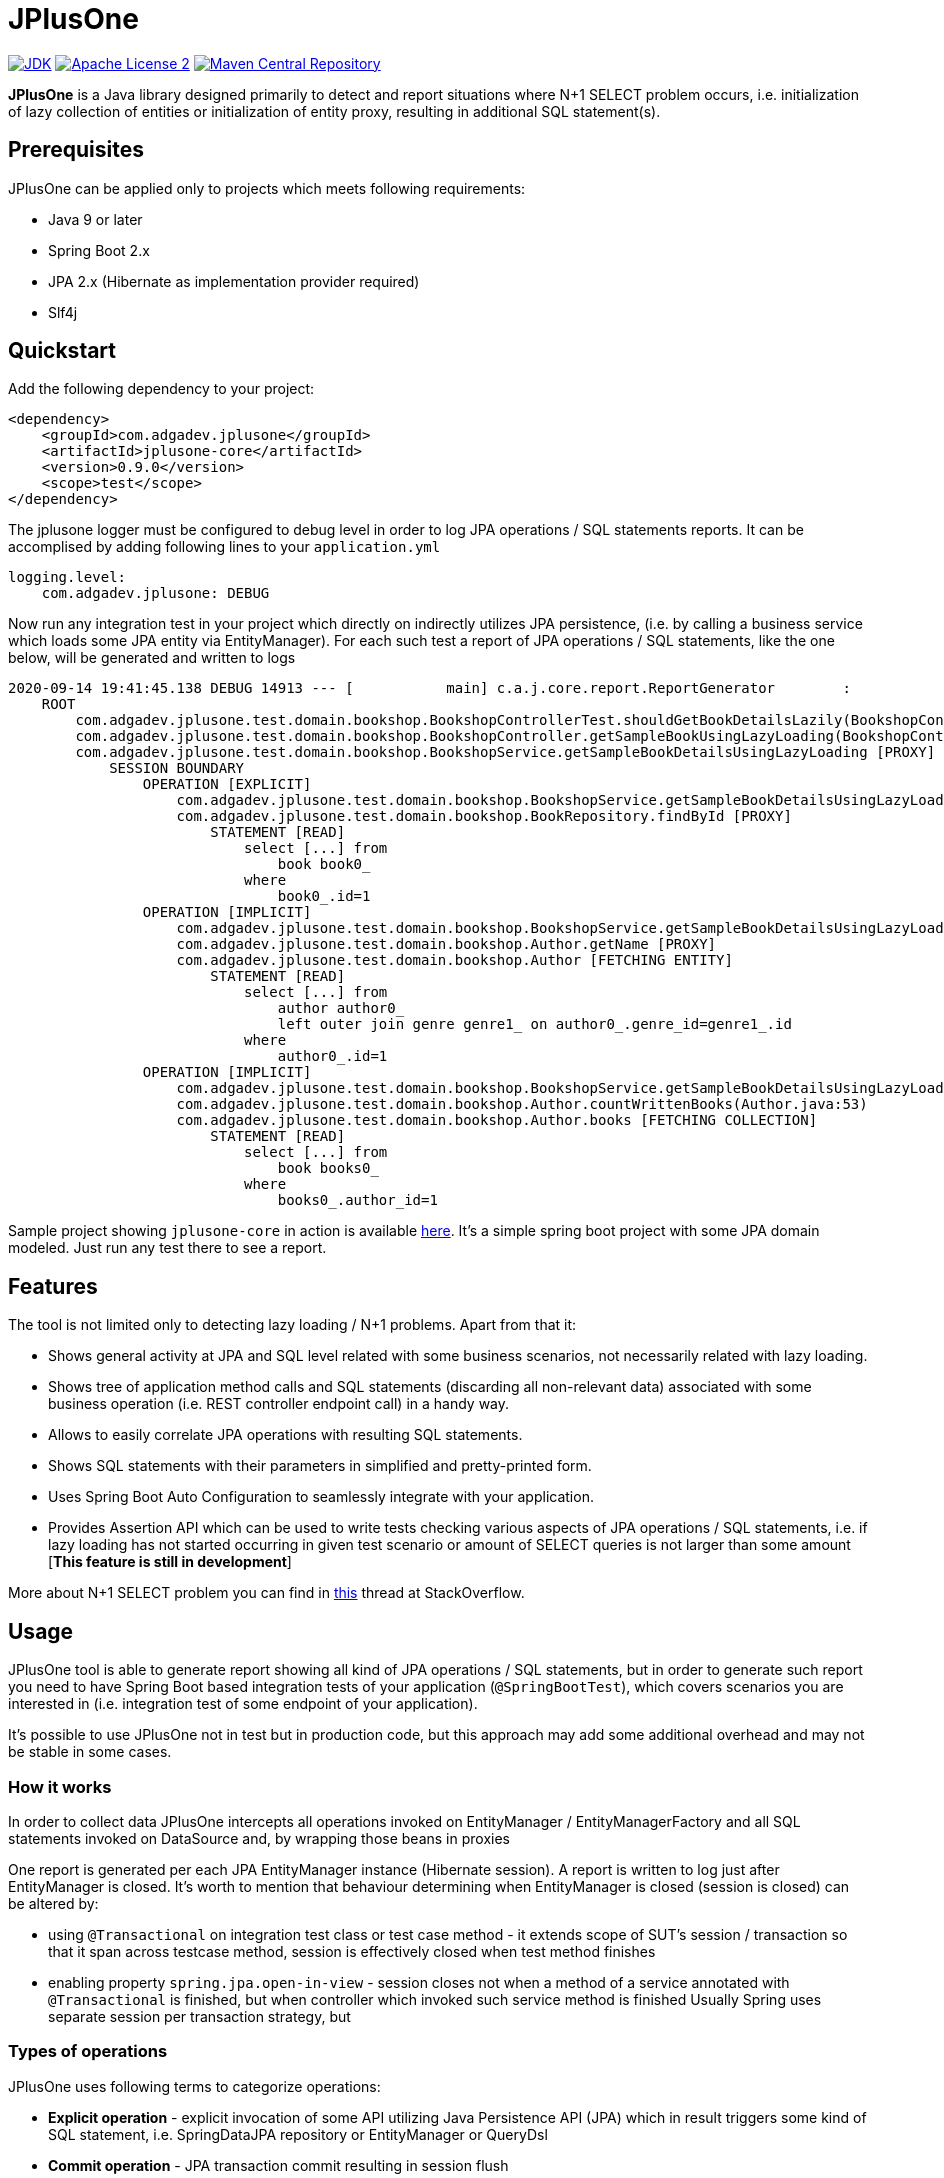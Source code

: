 :jdk-icon: https://img.shields.io/badge/java-9+-4c7e9f.svg
:jdk-link: https://www.oracle.com/technetwork/java/javase/downloads

:maven-central-icon: https://img.shields.io/maven-central/v/com.adgadev.jplusone/jplusone-modules
:maven-central-link: https://search.maven.org/artifact/com.adgadev.jplusone/jplusone-modules

:apache-license-icon: https://img.shields.io/badge/License-Apache%202.0-blue.svg
:apache-license-link: http://www.apache.org/licenses/LICENSE-2.0.txt

:release_version: 0.9.0

= JPlusOne

image:{jdk-icon}[JDK, link={jdk-link}]
image:{apache-license-icon}[Apache License 2, link={apache-license-link}]
image:{maven-central-icon}[Maven Central Repository, link={maven-central-link}]


*JPlusOne* is a Java library designed primarily to detect and report situations where N+1 SELECT problem occurs, i.e. initialization of lazy collection of entities
or initialization of entity proxy, resulting in additional SQL statement(s).

== Prerequisites
JPlusOne can be applied only to projects which meets following requirements:

* Java 9 or later
* Spring Boot 2.x
* JPA 2.x (Hibernate as implementation provider required)
* Slf4j

== Quickstart
Add the following dependency to your project:
[source,xml,subs="verbatim,attributes"]
----
<dependency>
    <groupId>com.adgadev.jplusone</groupId>
    <artifactId>jplusone-core</artifactId>
    <version>{release_version}</version>
    <scope>test</scope>
</dependency>
----

The jplusone logger must be configured to debug level in order to log JPA operations / SQL statements reports.
It can be accomplised by adding following lines to your `application.yml`
[source,yaml]
----
logging.level:
    com.adgadev.jplusone: DEBUG
----

Now run any integration test in your project which directly on indirectly utilizes JPA persistence,
(i.e. by calling a business service which loads some JPA entity via EntityManager).
For each such test a report of JPA operations / SQL statements, like the one below, will be generated and written to logs

----
2020-09-14 19:41:45.138 DEBUG 14913 --- [           main] c.a.j.core.report.ReportGenerator        :
    ROOT
        com.adgadev.jplusone.test.domain.bookshop.BookshopControllerTest.shouldGetBookDetailsLazily(BookshopControllerTest.java:65)
        com.adgadev.jplusone.test.domain.bookshop.BookshopController.getSampleBookUsingLazyLoading(BookshopController.java:31)
        com.adgadev.jplusone.test.domain.bookshop.BookshopService.getSampleBookDetailsUsingLazyLoading [PROXY]
            SESSION BOUNDARY
                OPERATION [EXPLICIT]
                    com.adgadev.jplusone.test.domain.bookshop.BookshopService.getSampleBookDetailsUsingLazyLoading(BookshopService.java:34)
                    com.adgadev.jplusone.test.domain.bookshop.BookRepository.findById [PROXY]
                        STATEMENT [READ]
                            select [...] from
                                book book0_
                            where
                                book0_.id=1
                OPERATION [IMPLICIT]
                    com.adgadev.jplusone.test.domain.bookshop.BookshopService.getSampleBookDetailsUsingLazyLoading(BookshopService.java:35)
                    com.adgadev.jplusone.test.domain.bookshop.Author.getName [PROXY]
                    com.adgadev.jplusone.test.domain.bookshop.Author [FETCHING ENTITY]
                        STATEMENT [READ]
                            select [...] from
                                author author0_
                                left outer join genre genre1_ on author0_.genre_id=genre1_.id
                            where
                                author0_.id=1
                OPERATION [IMPLICIT]
                    com.adgadev.jplusone.test.domain.bookshop.BookshopService.getSampleBookDetailsUsingLazyLoading(BookshopService.java:36)
                    com.adgadev.jplusone.test.domain.bookshop.Author.countWrittenBooks(Author.java:53)
                    com.adgadev.jplusone.test.domain.bookshop.Author.books [FETCHING COLLECTION]
                        STATEMENT [READ]
                            select [...] from
                                book books0_
                            where
                                books0_.author_id=1
----

Sample project showing `jplusone-core` in action is available https://github.com/adgadev/jplusone/tree/master/jplusone-tests/jplusone-tests-main[here]. It's a simple spring boot project with some JPA domain modeled. Just run any test there to see a report.

== Features
The tool is not limited only to detecting lazy loading / N+1 problems. Apart from that it:

* Shows general activity at JPA and SQL level related with some business scenarios, not necessarily related with lazy loading.
* Shows tree of application method calls and SQL statements (discarding all non-relevant data) associated with some business operation (i.e. REST controller endpoint call) in a handy way.
* Allows to easily correlate JPA operations with resulting SQL statements.
* Shows SQL statements with their parameters in simplified and pretty-printed form.
* Uses Spring Boot Auto Configuration to seamlessly integrate with your application.
* Provides Assertion API which can be used to write tests checking various aspects of JPA operations / SQL statements, i.e.
if lazy loading has not started occurring in given test scenario or amount of SELECT queries is not larger than some amount  [*This feature is still in development*]

More about N+1 SELECT problem you can find in link:https://stackoverflow.com/questions/97197/what-is-the-n1-selects-problem-in-orm-object-relational-mapping/39696775[this] thread at StackOverflow.


== Usage
JPlusOne tool is able to generate report showing all kind of JPA operations / SQL statements, but in order to generate such report you need
to have Spring Boot based integration tests of your application (`@SpringBootTest`), which covers scenarios you are interested in
(i.e. integration test of some endpoint of your application).

It's possible to use JPlusOne not in test but in production code, but this approach may add some additional overhead and may not be stable in some cases.

=== How it works
In order to collect data JPlusOne intercepts all operations invoked on EntityManager / EntityManagerFactory and all SQL statements invoked on DataSource and, by wrapping those beans in proxies

One report is generated per each JPA EntityManager instance (Hibernate session). A report is written to log just after EntityManager is closed.
It's worth to mention that behaviour determining when EntityManager is closed (session is closed) can be altered by:

* using `@Transactional` on integration test class or test case method - it extends scope of SUT's session / transaction so that it span across testcase method, session is effectively closed when test method finishes
* enabling property `spring.jpa.open-in-view` - session closes not when a method of a service annotated with `@Transactional` is finished, but when controller which invoked such service method is finished
Usually Spring uses separate session per transaction strategy, but


=== Types of operations
JPlusOne uses following terms to categorize operations:

* *Explicit operation* - explicit invocation of some API utilizing Java Persistence API (JPA) which in result triggers some kind of SQL statement,
i.e. SpringDataJPA repository or EntityManager or QueryDsl
* *Commit operation* - JPA transaction commit resulting in session flush
* *Implicit operation* - All kind of situations where SQL statements were triggered without some explicit call on JPA based API,
i.e. as a result of traversing domain entities graph which was not fully loaded or invoking method on proxy entity, or by flushing dirty entity / collection


== Configuration
==== Default configuration
When no configuration is provided JPlusOne assumes following settings:

* The root package where application classes is located is the same as the package where the class annotated with `@SpringBootApplication` is located
* Only implicit operations are reported
* Only SQL SELECT statements are reported
* Operations / SQL statements triggered by Flyway are ignored

==== Custom configuration
You can overwrite default configuration by adding some of the following properties to your `application.yml` (optional):

[source,yaml]
----
# com.adgadev.jplusone.core.properties.JPlusOneProperties
jplusone:
  enabled: true
  application-root-package: "com.sampleorganisation.sampleproject"
  debug-mode: false
  report:
    enabled: true
    output: LOGGER
    proxy-call-frames-hidden: true
    operation-filtering-mode: ALL_OPERATIONS
    statement-filtering-mode: ALL_STATEMENTS
----

==== Configuration properties:
[cols=2*]
|===
|`jplusone.enabled`
|Flag determining if JPlusOne autoconfiguration is enabled, all SQL statements intercepted.

Default value: `true`

|`jplusone.application-root-package`
|Root package of your project. Calls made to methods of classes outside the root package won't be analysed and visible in the report.

Default value: package where the class annotated with `@SpringBootApplication` is located

|`jplusone.debug-mode`
|Flag determining if JPlusOne debug mode is enabled.

Default value: `false`

|`jplusone.report.enabled`
|Flag determining if report should be written to logs.

Default value: `true`

|`jplusone.report.operation-filtering-mode`
|Defines what kind of operations should be visible in the report. Possible values: `IMPLICIT_OPERATIONS_ONLY`, `EXPLICIT_OPERATIONS_ONLY`, `COMMIT_OPERATIONS_ONLY`, `ALL_OPERATIONS`

Default value: `IMPLICIT_OPERATIONS_ONLY`

|`jplusone.report.statement-filtering-mode`
|Defines what kind of SQL statements should be visible in the report. Possible values: `READ_STATEMENTS_ONLY`, `WRITE_STATEMENTS_ONLY`, `ALL_STATEMENTS`

Default value: `READ_STATEMENTS_ONLY`

|`jplusone.report.proxy-call-frames-hidden`
|Flag determining if proxy call frames are hidden. It does not affect last frame of the call stack.

Default value: `true`

|`jplusone.report.output`
|Defines which output will be used to print report. Possible values: `LOGGER`, `STDOUT`

Default value: `LOGGER`
|===

== Troubleshooting
==== Problems
Having JPlusOne configured, each testcase method which tests logic related with JPA persistence operations (direct or indirect use of EntityManager)
should result in either detailed report being printed in logs or the information in the logs that no JPA operations / SQL statements matching criteria has been captured.

There are multiple reasons why no logs entries for `com.adgadev.jplusone` are printed or such log entries are printed only for part of the persistence related tests. Most common cases are:

* Logging system configuration (i.e. logback) has been changed / overwritten dynamically i.e by autoconfiguration when spring boot works in debug mode ("debug: true" YAML property)
* Due to the fact that SpringRunner caches spring contexts used in tests and logging system configuration is being refreshed only during new spring context creation,
there might be a situation that invalid logging system configuration is being used when test runner intertwines execution of tests from various spring contexts.

+
In example, assuming there are two spring contexts (S1 context with logger configuration L1 and S2 context with logger configuration L2) and three test classes (A, B, C), where A and B uses S1 context and C uses S2 context.
When test runner executes tests in order A,B,C everything is fine, but when order execution is A,C,B testcases from class B will use the same logger configuration as C - L2 logger instead of L1.

==== Workarounds
There are two possible workarounds for such issue:

* Refresh JPlusOne logger configuration before executing first testcase for each integration test class:
+
[source,java]
----
@BeforeClass
public static void refreshLoggerConfiguration() {
   LoggingSystem.get(ClassLoader.getSystemClassLoader())
                .setLogLevel("com.adgadev.jplusone", LogLevel.DEBUG);
}
----
* Force JPlusOne reports to be printed directly to the stdout, instead of logger, using property:
`jplusone.report.output=STDOUT`
